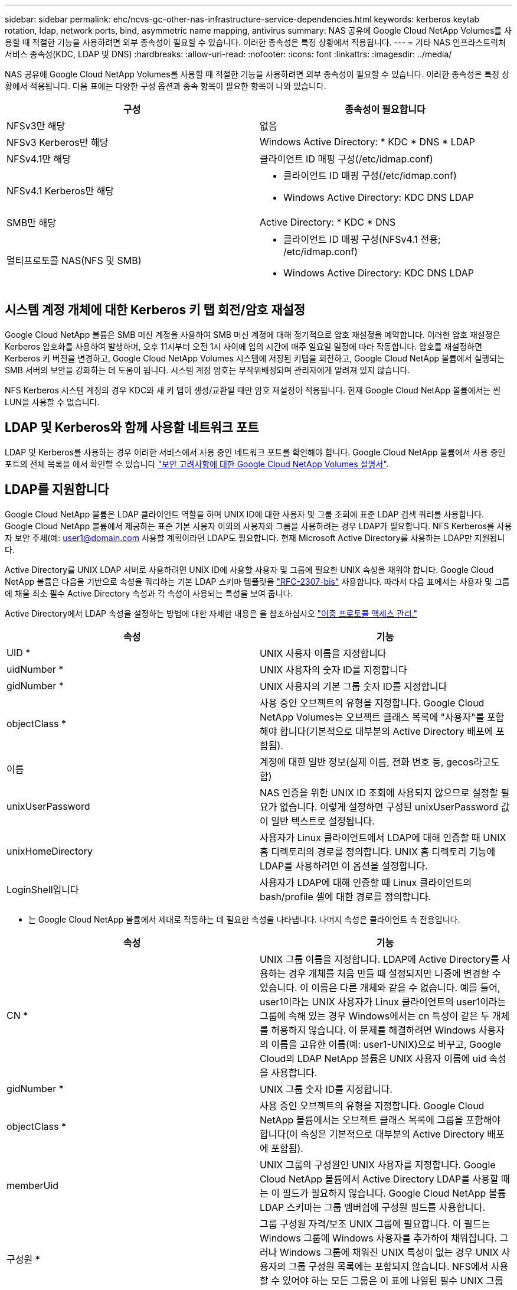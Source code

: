 ---
sidebar: sidebar 
permalink: ehc/ncvs-gc-other-nas-infrastructure-service-dependencies.html 
keywords: kerberos keytab rotation, ldap, network ports, bind, asymmetric name mapping, antivirus 
summary: NAS 공유에 Google Cloud NetApp Volumes를 사용할 때 적절한 기능을 사용하려면 외부 종속성이 필요할 수 있습니다. 이러한 종속성은 특정 상황에서 적용됩니다. 
---
= 기타 NAS 인프라스트럭처 서비스 종속성(KDC, LDAP 및 DNS)
:hardbreaks:
:allow-uri-read: 
:nofooter: 
:icons: font
:linkattrs: 
:imagesdir: ../media/


[role="lead"]
NAS 공유에 Google Cloud NetApp Volumes를 사용할 때 적절한 기능을 사용하려면 외부 종속성이 필요할 수 있습니다. 이러한 종속성은 특정 상황에서 적용됩니다. 다음 표에는 다양한 구성 옵션과 종속 항목이 필요한 항목이 나와 있습니다.

|===
| 구성 | 종속성이 필요합니다 


| NFSv3만 해당 | 없음 


| NFSv3 Kerberos만 해당 | Windows Active Directory: * KDC * DNS * LDAP 


| NFSv4.1만 해당 | 클라이언트 ID 매핑 구성(/etc/idmap.conf) 


| NFSv4.1 Kerberos만 해당  a| 
* 클라이언트 ID 매핑 구성(/etc/idmap.conf)
* Windows Active Directory: KDC DNS LDAP




| SMB만 해당 | Active Directory: * KDC * DNS 


| 멀티프로토콜 NAS(NFS 및 SMB)  a| 
* 클라이언트 ID 매핑 구성(NFSv4.1 전용; /etc/idmap.conf)
* Windows Active Directory: KDC DNS LDAP


|===


== 시스템 계정 개체에 대한 Kerberos 키 탭 회전/암호 재설정

Google Cloud NetApp 볼륨은 SMB 머신 계정을 사용하여 SMB 머신 계정에 대해 정기적으로 암호 재설정을 예약합니다. 이러한 암호 재설정은 Kerberos 암호화를 사용하여 발생하며, 오후 11시부터 오전 1시 사이에 임의 시간에 매주 일요일 일정에 따라 작동합니다. 암호를 재설정하면 Kerberos 키 버전을 변경하고, Google Cloud NetApp Volumes 시스템에 저장된 키탭을 회전하고, Google Cloud NetApp 볼륨에서 실행되는 SMB 서버의 보안을 강화하는 데 도움이 됩니다. 시스템 계정 암호는 무작위배정되며 관리자에게 알려져 있지 않습니다.

NFS Kerberos 시스템 계정의 경우 KDC와 새 키 탭이 생성/교환될 때만 암호 재설정이 적용됩니다. 현재 Google Cloud NetApp 볼륨에서는 씬 LUN을 사용할 수 없습니다.



== LDAP 및 Kerberos와 함께 사용할 네트워크 포트

LDAP 및 Kerberos를 사용하는 경우 이러한 서비스에서 사용 중인 네트워크 포트를 확인해야 합니다. Google Cloud NetApp 볼륨에서 사용 중인 포트의 전체 목록을 에서 확인할 수 있습니다 https://cloud.google.com/architecture/partners/netapp-cloud-volumes/security-considerations?hl=en_US["보안 고려사항에 대한 Google Cloud NetApp Volumes 설명서"^].



== LDAP를 지원합니다

Google Cloud NetApp 볼륨은 LDAP 클라이언트 역할을 하며 UNIX ID에 대한 사용자 및 그룹 조회에 표준 LDAP 검색 쿼리를 사용합니다. Google Cloud NetApp 볼륨에서 제공하는 표준 기본 사용자 이외의 사용자와 그룹을 사용하려는 경우 LDAP가 필요합니다. NFS Kerberos를 사용자 보안 주체(예: user1@domain.com 사용할 계획이라면 LDAP도 필요합니다. 현재 Microsoft Active Directory를 사용하는 LDAP만 지원됩니다.

Active Directory를 UNIX LDAP 서버로 사용하려면 UNIX ID에 사용할 사용자 및 그룹에 필요한 UNIX 속성을 채워야 합니다. Google Cloud NetApp 볼륨은 다음을 기반으로 속성을 쿼리하는 기본 LDAP 스키마 템플릿을 https://tools.ietf.org/id/draft-howard-rfc2307bis-01.txt["RFC-2307-bis"^] 사용합니다. 따라서 다음 표에서는 사용자 및 그룹에 채울 최소 필수 Active Directory 속성과 각 속성이 사용되는 특성을 보여 줍니다.

Active Directory에서 LDAP 속성을 설정하는 방법에 대한 자세한 내용은 을 참조하십시오 https://cloud.google.com/architecture/partners/netapp-cloud-volumes/managing-dual-protocol-access["이중 프로토콜 액세스 관리."^]

|===
| 속성 | 기능 


| UID * | UNIX 사용자 이름을 지정합니다 


| uidNumber * | UNIX 사용자의 숫자 ID를 지정합니다 


| gidNumber * | UNIX 사용자의 기본 그룹 숫자 ID를 지정합니다 


| objectClass * | 사용 중인 오브젝트의 유형을 지정합니다. Google Cloud NetApp Volumes는 오브젝트 클래스 목록에 "사용자"를 포함해야 합니다(기본적으로 대부분의 Active Directory 배포에 포함됨). 


| 이름 | 계정에 대한 일반 정보(실제 이름, 전화 번호 등, gecos라고도 함) 


| unixUserPassword | NAS 인증을 위한 UNIX ID 조회에 사용되지 않으므로 설정할 필요가 없습니다. 이렇게 설정하면 구성된 unixUserPassword 값이 일반 텍스트로 설정됩니다. 


| unixHomeDirectory | 사용자가 Linux 클라이언트에서 LDAP에 대해 인증할 때 UNIX 홈 디렉토리의 경로를 정의합니다. UNIX 홈 디렉토리 기능에 LDAP를 사용하려면 이 옵션을 설정합니다. 


| LoginShell입니다 | 사용자가 LDAP에 대해 인증할 때 Linux 클라이언트의 bash/profile 셸에 대한 경로를 정의합니다. 
|===
* 는 Google Cloud NetApp 볼륨에서 제대로 작동하는 데 필요한 속성을 나타냅니다. 나머지 속성은 클라이언트 측 전용입니다.

|===
| 속성 | 기능 


| CN * | UNIX 그룹 이름을 지정합니다. LDAP에 Active Directory를 사용하는 경우 개체를 처음 만들 때 설정되지만 나중에 변경할 수 있습니다. 이 이름은 다른 개체와 같을 수 없습니다. 예를 들어, user1이라는 UNIX 사용자가 Linux 클라이언트의 user1이라는 그룹에 속해 있는 경우 Windows에서는 cn 특성이 같은 두 개체를 허용하지 않습니다. 이 문제를 해결하려면 Windows 사용자의 이름을 고유한 이름(예: user1-UNIX)으로 바꾸고, Google Cloud의 LDAP NetApp 볼륨은 UNIX 사용자 이름에 uid 속성을 사용합니다. 


| gidNumber * | UNIX 그룹 숫자 ID를 지정합니다. 


| objectClass * | 사용 중인 오브젝트의 유형을 지정합니다. Google Cloud NetApp 볼륨에서는 오브젝트 클래스 목록에 그룹을 포함해야 합니다(이 속성은 기본적으로 대부분의 Active Directory 배포에 포함됨). 


| memberUid | UNIX 그룹의 구성원인 UNIX 사용자를 지정합니다. Google Cloud NetApp 볼륨에서 Active Directory LDAP를 사용할 때는 이 필드가 필요하지 않습니다. Google Cloud NetApp 볼륨 LDAP 스키마는 그룹 멤버쉽에 구성원 필드를 사용합니다. 


| 구성원 * | 그룹 구성원 자격/보조 UNIX 그룹에 필요합니다. 이 필드는 Windows 그룹에 Windows 사용자를 추가하여 채워집니다. 그러나 Windows 그룹에 채워진 UNIX 특성이 없는 경우 UNIX 사용자의 그룹 구성원 목록에는 포함되지 않습니다. NFS에서 사용할 수 있어야 하는 모든 그룹은 이 표에 나열된 필수 UNIX 그룹 속성을 채워야 합니다. 
|===
* 는 Google Cloud NetApp 볼륨에서 제대로 작동하는 데 필요한 속성을 나타냅니다. 나머지 속성은 클라이언트 측 전용입니다.



=== LDAP 바인딩 정보

LDAP에서 사용자를 쿼리하려면 Google Cloud NetApp 볼륨을 LDAP 서비스에 바인딩(로그인)해야 합니다. 이 로그인에는 읽기 전용 권한이 있으며 디렉토리 조회를 위해 LDAP UNIX 속성을 쿼리하는 데 사용됩니다. 현재 LDAP 바인딩은 SMB 컴퓨터 계정을 통해서만 가능합니다.

인스턴스에 대해 LDAP만 활성화하고 NFSv3, NFSv4.1 또는 이중 프로토콜 볼륨에 사용할 수 있습니다 `NetApp Volumes-Performance`. LDAP 지원 볼륨을 성공적으로 구축하려면 Google Cloud NetApp 볼륨 볼륨과 동일한 지역에 Active Directory 연결을 설정해야 합니다.

LDAP가 활성화된 경우 특정 시나리오에서 다음이 발생합니다.

* Google Cloud NetApp Volumes 프로젝트에 NFSv3 또는 NFSv4.1만 사용되는 경우, Active Directory 도메인 컨트롤러에 새 머신 계정이 생성되고 Google Cloud NetApp 볼륨의 LDAP 클라이언트는 머신 계정 자격 증명을 사용하여 Active Directory에 바인딩됩니다. NFS 볼륨에 대해 SMB 공유가 생성되지 않고 숨겨진 기본 관리 공유(섹션 참조link:ncvs-gc-smb.html#default-hidden-shares["“숨겨진 기본 공유”"])에 공유 ACL이 제거되었습니다.
* Google Cloud NetApp Volumes 프로젝트에 이중 프로토콜 볼륨을 사용하는 경우, SMB 액세스를 위해 생성된 단일 머신 계정만 Google Cloud NetApp 볼륨의 LDAP 클라이언트를 Active Directory에 바인딩하는 데 사용됩니다. 추가 컴퓨터 계정이 생성되지 않습니다.
* 전용 SMB 볼륨이 별도로 생성된 경우(LDAP가 설정된 NFS 볼륨 이전 또는 이후에) LDAP 바인딩의 컴퓨터 계정이 SMB 시스템 계정과 공유됩니다.
* NFS Kerberos도 사용하도록 설정된 경우 두 개의 시스템 계정이 생성됩니다. 하나는 SMB 공유 및/또는 LDAP 바인드이고 다른 하나는 NFS Kerberos 인증입니다.




=== LDAP 쿼리입니다

LDAP 바인딩은 암호화되지만 일반 LDAP 포트 389를 사용하여 LDAP 쿼리가 일반 텍스트로 회선을 통해 전달됩니다. 잘 알려진 이 포트는 현재 Google Cloud NetApp 볼륨에서 변경할 수 없습니다. 따라서 네트워크에서 패킷 스니핑에 액세스할 수 있는 사용자는 사용자 및 그룹 이름, 숫자 ID 및 그룹 구성원 자격을 볼 수 있습니다.

그러나 Google Cloud VM은 다른 VM의 유니캐스트 트래픽을 스니프할 수 없습니다. LDAP 트래픽에 활성 중인 VM(즉, 바인딩 가능)만 LDAP 서버의 트래픽을 볼 수 있습니다. Google Cloud NetApp Volumes의 패킷 스니핑에 대한 자세한 내용은 섹션을 참조하십시오 link:ncvs-gc-cloud-volumes-service-architecture.html#packet-sniffing["“패킷 감지/추적 고려 사항”"]



=== LDAP 클라이언트 구성 기본값

Google Cloud NetApp 볼륨 인스턴스에서 LDAP가 활성화된 경우, 기본적으로 특정 구성 세부 정보를 사용하여 LDAP 클라이언트 구성이 생성됩니다. 경우에 따라, Google Cloud NetApp 볼륨에 옵션이 적용되지 않거나(지원되지 않음) 구성할 수 없습니다.

|===
| LDAP 클라이언트 옵션입니다 | 기능 | 기본값 | 변경할 수 있습니까? 


| LDAP 서버 목록 | 쿼리에 사용할 LDAP 서버 이름 또는 IP 주소를 설정합니다. Google Cloud NetApp 볼륨에는 사용되지 않습니다. 대신 Active Directory 도메인을 사용하여 LDAP 서버를 정의합니다. | 설정되지 않았습니다 | 아니요 


| Active Directory 도메인 | LDAP 쿼리에 사용할 Active Directory 도메인을 설정합니다. Google Cloud NetApp 볼륨은 DNS에서 LDAP에 SRV 레코드를 활용하여 도메인에서 LDAP 서버를 찾습니다. | Active Directory 연결에 지정된 Active Directory 도메인으로 설정합니다. | 아니요 


| 기본 Active Directory 서버 | LDAP에 사용할 기본 Active Directory 서버를 설정합니다. Google Cloud NetApp 볼륨에서 지원되지 않습니다. 대신 Active Directory 사이트를 사용하여 LDAP 서버 선택을 제어할 수 있습니다. | 설정되지 않았습니다. | 아니요 


| SMB 서버 자격 증명을 사용하여 바인딩합니다 | SMB 시스템 계정을 사용하여 LDAP에 바인딩합니다. 현재 Google Cloud NetApp 볼륨에서 지원되는 유일한 LDAP 바인드 방법입니다. | 참 | 아니요 


| 스키마 템플릿 | LDAP 쿼리에 사용되는 스키마 템플릿입니다. | MS-AD-BIS | 아니요 


| LDAP 서버 포트입니다 | LDAP 쿼리에 사용되는 포트 번호입니다. Google Cloud NetApp 볼륨은 현재 표준 LDAP 포트 389만 사용합니다. LDAPS/포트 636은 현재 지원되지 않습니다. | 389 | 아니요 


| LDAPS가 활성화되어 있습니다 | SSL(Secure Sockets Layer)을 통한 LDAP가 쿼리 및 바인딩에 사용되는지 여부를 제어합니다. 현재 Google Cloud NetApp 볼륨에서 지원되지 않습니다. | 거짓 | 아니요 


| 쿼리 시간 제한(초) | 쿼리 시간이 초과되었습니다. 쿼리가 지정된 값보다 오래 걸면 쿼리가 실패합니다. | 3 | 아니요 


| 최소 바인딩 인증 레벨 | 지원되는 최소 바인딩 레벨입니다. Google Cloud NetApp 볼륨은 LDAP 바인딩에 시스템 계정을 사용하고 Active Directory는 기본적으로 익명 바인딩을 지원하지 않으므로 이 옵션은 보안을 위해 제공되지 않습니다. | 익명 | 아니요 


| DN 바인딩 | 단순 바인딩이 사용될 때 바인딩에 사용되는 사용자/고유 이름(DN)입니다. Google Cloud NetApp 볼륨은 LDAP 바인딩에 시스템 계정을 사용하며 현재 간단한 바인딩 인증을 지원하지 않습니다. | 설정되지 않았습니다 | 아니요 


| 기본 DN | LDAP 검색에 사용되는 기본 DN입니다. | Windows 도메인이 DN 형식(즉, DC=domain, DC=local)으로 Active Directory 연결에 사용됩니다. | 아니요 


| 기본 검색 범위 | 기본 DN 검색에 대한 검색 범위입니다. 값은 기본, onelevel 또는 하위 트리를 포함할 수 있습니다. Google Cloud NetApp 볼륨은 하위 트리 검색만 지원합니다. | 하위 트리 | 아니요 


| 사용자 DN | 사용자가 LDAP 쿼리를 검색하는 DN을 정의합니다. 현재 Google Cloud NetApp 볼륨에는 지원되지 않으므로 모든 사용자 검색은 기본 DN에서 시작됩니다. | 설정되지 않았습니다 | 아니요 


| 사용자 검색 범위 | 사용자 DN 검색에 대한 검색 범위입니다. 값은 기본, onelevel 또는 하위 트리를 포함할 수 있습니다. Google Cloud NetApp Volumes는 사용자 검색 범위 설정을 지원하지 않습니다. | 하위 트리 | 아니요 


| 그룹 DN | 그룹 검색이 LDAP 쿼리를 시작하는 DN을 정의합니다. 현재 Google Cloud NetApp 볼륨에는 지원되지 않으므로 모든 그룹 검색은 기본 DN에서 시작됩니다. | 설정되지 않았습니다 | 아니요 


| 그룹 검색 범위 | 그룹 DN 검색에 대한 검색 범위입니다. 값은 기본, onelevel 또는 하위 트리를 포함할 수 있습니다. Google Cloud NetApp Volumes는 그룹 검색 범위 설정을 지원하지 않습니다. | 하위 트리 | 아니요 


| 넷그룹 DN입니다 | 넷그룹이 LDAP 쿼리를 검색하는 DN을 정의합니다. 현재 Google Cloud NetApp 볼륨에는 지원되지 않으므로 모든 넷그룹 검색은 기본 DN에서 시작됩니다. | 설정되지 않았습니다 | 아니요 


| 넷그룹 검색 범위입니다 | 넷그룹 DN 검색에 대한 검색 범위입니다. 값은 기본, onelevel 또는 하위 트리를 포함할 수 있습니다. Google Cloud NetApp Volumes는 넷그룹 검색 범위 설정을 지원하지 않습니다. | 하위 트리 | 아니요 


| LDAP를 통해 start_tls를 사용합니다 | 포트 389를 통한 인증서 기반 LDAP 연결에 Start TLS를 활용합니다. 현재 Google Cloud NetApp 볼륨에서 지원되지 않습니다. | 거짓 | 아니요 


| Netgroup-by-host 조회를 설정합니다 | 넷그룹을 확장하여 모든 구성원을 나열하는 대신 호스트 이름별로 넷그룹 조회를 설정합니다. 현재 Google Cloud NetApp 볼륨에서 지원되지 않습니다. | 거짓 | 아니요 


| Netgroup-by-host DN입니다 | 넷그룹별 검색이 LDAP 쿼리를 시작하는 DN을 정의합니다. 현재 Google Cloud NetApp 볼륨에 대해 netgroup-by-host가 지원되지 않습니다. | 설정되지 않았습니다 | 아니요 


| Netgroup-by-host 검색 범위입니다 | Netgroup-by-host DN 검색에 대한 검색 범위입니다. 값은 기본, onelevel 또는 하위 트리를 포함할 수 있습니다. 현재 Google Cloud NetApp 볼륨에 대해 netgroup-by-host가 지원되지 않습니다. | 하위 트리 | 아니요 


| 클라이언트 세션 보안 | LDAP에서 사용하는 세션 보안 수준(서명, 봉인 또는 없음)을 정의합니다. LDAP 서명은 NetApp 볼륨에서 지원됩니다(Active Directory에서 요청하는 경우). NetApp 볼륨 - SW는 LDAP 서명을 지원하지 않습니다. 두 서비스 유형 모두에서 봉인은 현재 지원되지 않습니다. | 없음 | 아니요 


| LDAP 조회 추적 | 여러 LDAP 서버를 사용하는 경우 조회 추적을 통해 첫 번째 서버에서 항목을 찾을 수 없을 때 클라이언트가 목록의 다른 LDAP 서버를 참조할 수 있습니다. 이는 현재 Google Cloud NetApp 볼륨에서 지원되지 않습니다. | 거짓 | 아니요 


| 그룹 구성원 필터 | LDAP 서버에서 그룹 구성원을 검색할 때 사용할 사용자 지정 LDAP 검색 필터를 제공합니다. 현재 Google Cloud NetApp 볼륨에서는 지원되지 않습니다. | 설정되지 않았습니다 | 아니요 
|===


=== 비대칭 이름 매핑에 LDAP를 사용합니다

Google Cloud NetApp 볼륨은 기본적으로 Windows 사용자와 UNIX 사용자를 특수 구성 없이 동일한 사용자 이름을 가진 양방향으로 매핑합니다. Google Cloud NetApp 볼륨에서 유효한 UNIX 사용자(LDAP 사용)를 찾을 수 있는 한 1:1 이름 매핑이 발생합니다. 예를 들어, Windows 사용자를 사용하는 경우 `johnsmith` Google Cloud NetApp 볼륨에서 LDAP에 이름이 지정된 UNIX 사용자를 찾을 수 있으면 `johnsmith` 해당 사용자에 대한 이름 매핑이 성공하고 에서 만든 모든 파일/폴더가 `johnsmith` 올바른 사용자 소유권을 표시하며 사용 중인 NAS 프로토콜에 관계없이 영향을 주는 모든 ACL이 `johnsmith` 적용됩니다. 이것을 대칭 이름 매핑이라고 합니다.

비대칭 이름 매핑은 Windows 사용자 및 UNIX 사용자 ID가 일치하지 않는 경우를 나타냅니다. 예를 들어, Windows 사용자의 UNIX ID가 있는 `jsmith` 경우 `johnsmith` Google Cloud NetApp Volumes에서는 이러한 변경 사항을 전달할 방법이 필요합니다. Google Cloud NetApp 볼륨은 현재 정적 이름 매핑 규칙 생성을 지원하지 않으므로, 파일 및 폴더와 예상 권한을 올바르게 소유하려면 LDAP를 사용하여 Windows와 UNIX ID 모두에 대한 사용자 ID를 조회해야 합니다.

기본적으로 Google Cloud NetApp 볼륨에는 이름 맵 데이터베이스의 인스턴스의 ns-스위치에 포함되어 `LDAP` 있으므로 비대칭 이름에 LDAP를 사용하여 이름 매핑 기능을 제공하려면 Google Cloud NetApp 볼륨이 검색되는 항목을 반영하도록 사용자/그룹 특성 중 일부만 수정하면 됩니다.

다음 표에서는 비대칭 이름 매핑 기능을 위해 LDAP에 채워야 하는 특성을 보여 줍니다. 대부분의 경우 Active Directory는 이미 이 작업을 수행하도록 구성되어 있습니다.

|===
| Google Cloud NetApp 볼륨 특성 | 기능 | Google Cloud NetApp 볼륨에서 이름 매핑에 사용되는 값입니다 


| Windows에서 UNIX로의 객체 클래스 | 사용 중인 개체의 형식을 지정합니다. (즉, 사용자, 그룹, posixAccount 등) | 사용자를 포함해야 합니다(필요한 경우 다른 값을 여러 개 포함할 수 있음). 


| Windows에서 UNIX로의 속성 | 그러면 생성 시 Windows 사용자 이름이 정의됩니다. Google Cloud NetApp 볼륨은 Windows to UNIX 조회에 이 정보를 사용합니다. | 여기에서 변경할 필요가 없습니다. sAMAccountName은 Windows 로그인 이름과 동일합니다. 


| UID | UNIX 사용자 이름을 정의합니다. | 원하는 UNIX 사용자 이름입니다. 
|===
Google Cloud NetApp 볼륨은 현재 LDAP 조회에서 도메인 접두사를 사용하지 않으므로 여러 도메인 LDAP 환경이 LDAP 이름 맵 조회에서 제대로 작동하지 않습니다.

다음 예에서는 Windows 이름 "비대칭", UNIX 이름 "UNIX-user"를 가진 사용자와 SMB 및 NFS에서 파일을 쓸 때 나타나는 동작을 보여 줍니다.

다음 그림에서는 LDAP 특성이 Windows 서버에서 어떻게 표시되는지 보여 줍니다.

image:ncvs-gc-image20.png["입력/출력 대화 상자 또는 작성된 내용을 표시하는 그림"]

NFS 클라이언트에서 UNIX 이름을 쿼리할 수 있지만 Windows 이름은 쿼리할 수 없습니다.

....
# id unix-user
uid=1207(unix-user) gid=1220(sharedgroup) groups=1220(sharedgroup)
# id asymmetric
id: asymmetric: no such user
....
NFS에서 UNIX-USER로 파일을 쓸 때 NFS 클라이언트의 결과는 다음과 같습니다.

....
sh-4.2$ pwd
/mnt/home/ntfssh-4.2$ touch unix-user-file
sh-4.2$ ls -la | grep unix-user
-rwx------  1 unix-user sharedgroup     0 Feb 28 12:37 unix-user-nfs
sh-4.2$ id
uid=1207(unix-user) gid=1220(sharedgroup) groups=1220(sharedgroup)
....
Windows 클라이언트에서 파일 소유자가 올바른 Windows 사용자로 설정되어 있는지 확인할 수 있습니다.

....
PS C:\ > Get-Acl \\demo\home\ntfs\unix-user-nfs | select Owner
Owner
-----
NTAP\asymmetric
....
반대로, SMB 클라이언트에서 Windows 사용자 '비대칭'으로 생성된 파일은 다음 텍스트에서와 같이 적절한 UNIX 소유자를 표시합니다.

SMB:

....
PS Z:\ntfs> echo TEXT > asymmetric-user-smb.txt
....
NFS:

....
sh-4.2$ ls -la | grep asymmetric-user-smb.txt
-rwx------  1 unix-user         sharedgroup   14 Feb 28 12:43 asymmetric-user-smb.txt
sh-4.2$ cat asymmetric-user-smb.txt
TEXT
....


=== LDAP 채널 바인딩

Windows Active Directory 도메인 컨트롤러의 취약점으로 인해 https://msrc.microsoft.com/update-guide/vulnerability/ADV190023["Microsoft 보안 권고 ADV190023"^] DC에서 LDAP 바인드를 허용하는 방법을 변경합니다.

Google Cloud NetApp 볼륨에 대한 영향은 모든 LDAP 클라이언트와 동일합니다. Google Cloud NetApp Volumes는 현재 채널 바인딩을 지원하지 않습니다. Google Cloud NetApp 볼륨은 협상을 통해 기본적으로 LDAP 서명을 지원하므로 LDAP 채널 바인딩은 문제가 되지 않습니다. 채널 바인딩이 활성화된 상태에서 LDAP에 바인딩하는 데 문제가 있는 경우 ADV190023의 해결 단계를 따라 Google Cloud NetApp 볼륨의 LDAP 바인딩이 성공할 수 있도록 하십시오.



== DNS

Active Directory와 Kerberos 모두 호스트 이름 대 IP/IP 대 호스트 이름 확인에 대한 DNS에 대한 종속성을 가집니다. DNS를 열려면 포트 53이 열려 있어야 합니다. Google Cloud NetApp 볼륨은 DNS 레코드를 수정하지 않으며 현재 네트워크 인터페이스에서 의 사용을 지원하지 않습니다. https://support.google.com/domains/answer/6147083?hl=en["다이나믹 DNS"^]

DNS 레코드를 업데이트할 수 있는 서버를 제한하도록 Active Directory DNS를 구성할 수 있습니다. 자세한 내용은 을 참조하십시오 https://docs.microsoft.com/en-us/learn/modules/secure-windows-server-domain-name-system/["Windows DNS 보안"^].

Google 프로젝트 내의 리소스는 기본적으로 Active Directory DNS와 연결되지 않은 Google Cloud DNS를 사용합니다. Cloud DNS를 사용하는 클라이언트는 Google Cloud NetApp 볼륨에서 반환하는 UNC 경로를 확인할 수 없습니다. Active Directory 도메인에 참가한 Windows 클라이언트는 Active Directory DNS를 사용하도록 구성되어 있으며 이러한 UNC 경로를 확인할 수 있습니다.

Active Directory에 클라이언트를 연결하려면 Active Directory DNS를 사용하도록 해당 DNS 구성을 구성해야 합니다. 필요에 따라 Active Directory DNS로 요청을 전달하도록 Cloud DNS를 구성할 수 있습니다. 을 참조하십시오 https://cloud.google.com/architecture/partners/netapp-cloud-volumes/faqs-netapp["클라이언트가 SMB NetBIOS 이름을 확인할 수 없는 이유는 무엇입니까?"^]를 참조하십시오.


NOTE: Google Cloud NetApp Volumes는 현재 DNSSEC를 지원하지 않으며 DNS 쿼리는 일반 텍스트로 수행됩니다.



== 파일 액세스 감사

현재 Google Cloud NetApp 볼륨에는 지원되지 않습니다.



== 안티바이러스 보호

클라이언트의 Google Cloud NetApp Volumes에서 NAS 공유에 대한 바이러스 백신 검사를 수행해야 합니다. 현재 Google Cloud NetApp 볼륨과의 기본 바이러스 백신 통합은 제공하지 않습니다.
